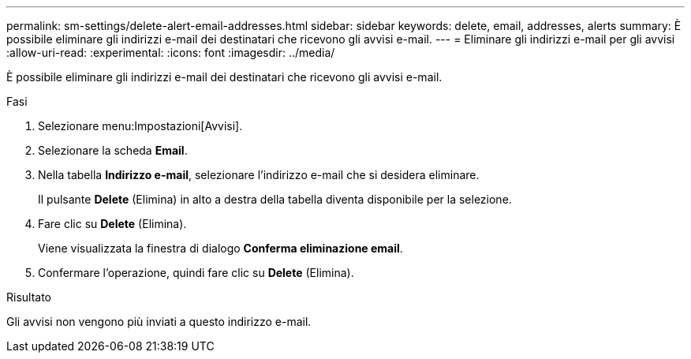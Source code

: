 ---
permalink: sm-settings/delete-alert-email-addresses.html 
sidebar: sidebar 
keywords: delete, email, addresses, alerts 
summary: È possibile eliminare gli indirizzi e-mail dei destinatari che ricevono gli avvisi e-mail. 
---
= Eliminare gli indirizzi e-mail per gli avvisi
:allow-uri-read: 
:experimental: 
:icons: font
:imagesdir: ../media/


[role="lead"]
È possibile eliminare gli indirizzi e-mail dei destinatari che ricevono gli avvisi e-mail.

.Fasi
. Selezionare menu:Impostazioni[Avvisi].
. Selezionare la scheda *Email*.
. Nella tabella *Indirizzo e-mail*, selezionare l'indirizzo e-mail che si desidera eliminare.
+
Il pulsante *Delete* (Elimina) in alto a destra della tabella diventa disponibile per la selezione.

. Fare clic su *Delete* (Elimina).
+
Viene visualizzata la finestra di dialogo *Conferma eliminazione email*.

. Confermare l'operazione, quindi fare clic su *Delete* (Elimina).


.Risultato
Gli avvisi non vengono più inviati a questo indirizzo e-mail.
